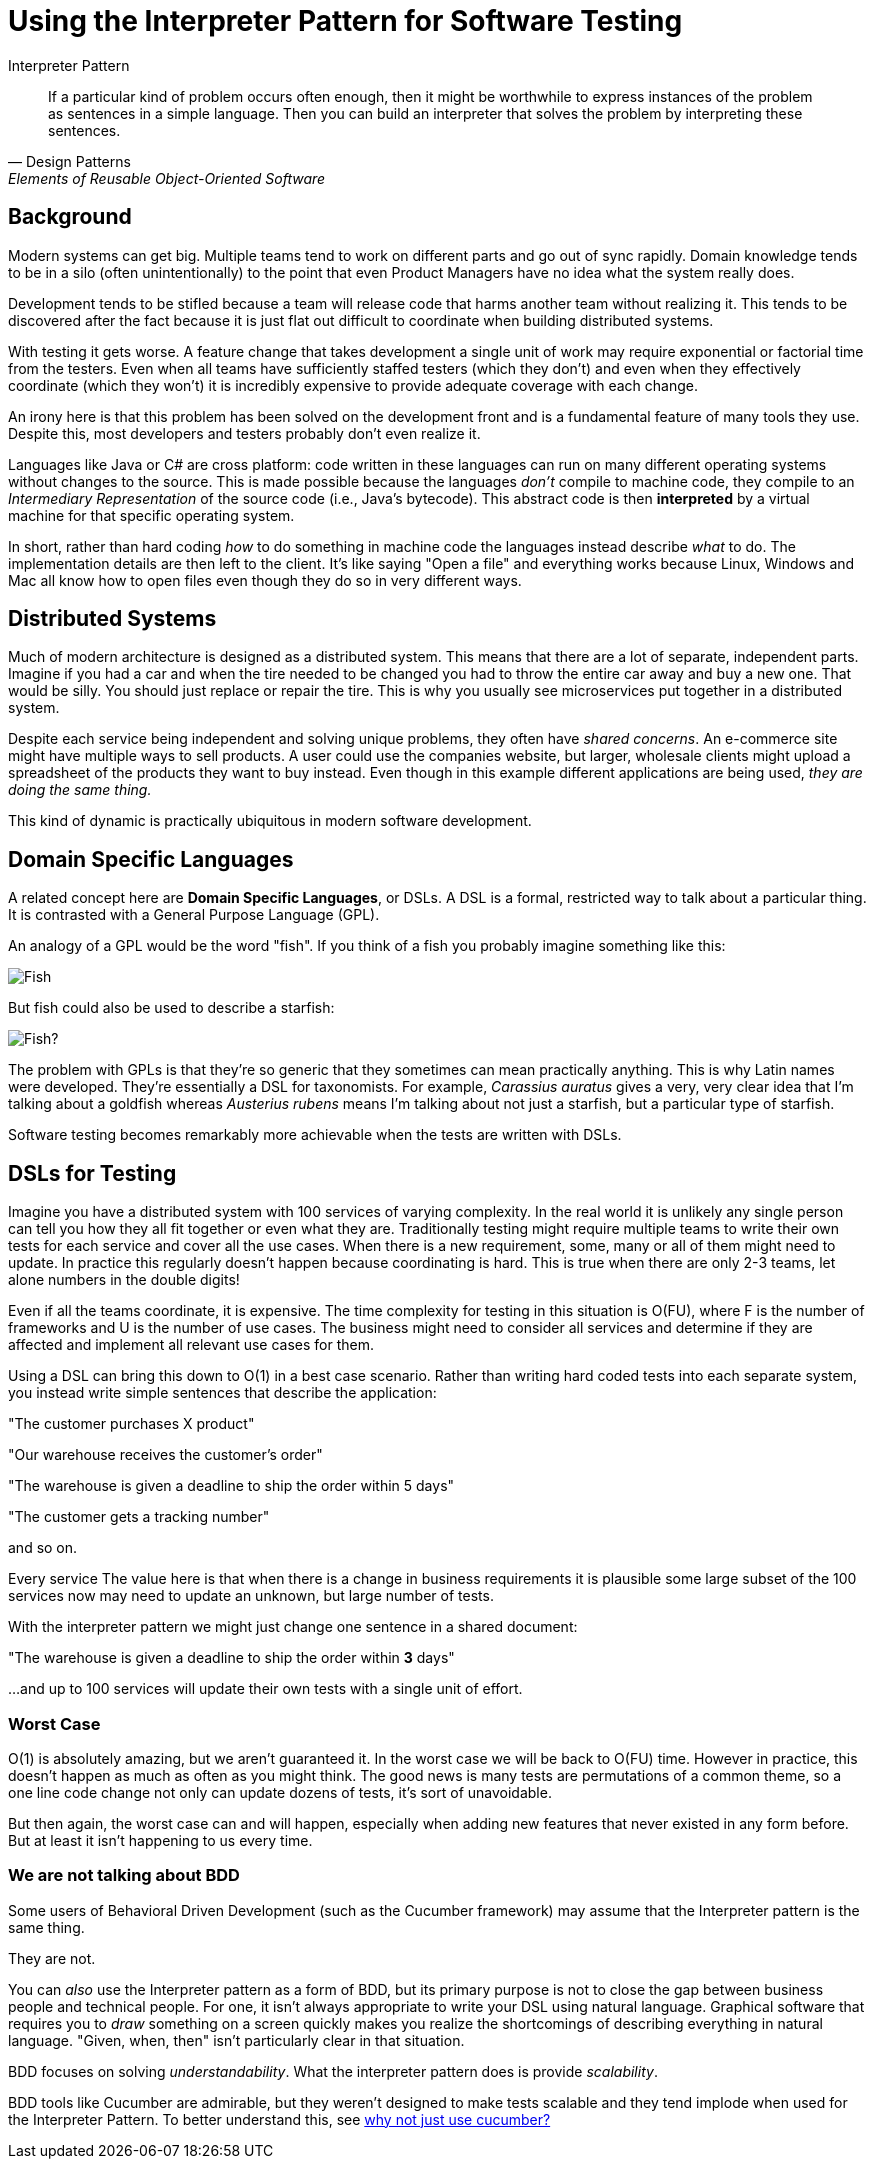 = Using the Interpreter Pattern for Software Testing

.Interpreter Pattern
[[Interpreters]]
[quote, Design Patterns, Elements of Reusable Object-Oriented Software]
____

If a particular kind of problem occurs often enough, then it might be worthwhile to express instances of the problem as sentences in a simple language. Then you can build an interpreter that solves the problem by interpreting these sentences.
____

== Background

Modern systems can get big. Multiple teams tend to work on different parts and go out of sync rapidly. Domain knowledge tends to be in a silo (often unintentionally) to the point that even Product Managers have no idea what the system really does.

Development tends to be stifled because a team will release code that harms another team without realizing it. This tends to be discovered after the fact because it is just flat out difficult to coordinate when building distributed systems.

With testing it gets worse. A feature change that takes development a single unit of work may require exponential or factorial time from the testers. Even when all teams have sufficiently staffed testers (which they don't) and even when they effectively coordinate (which they won't) it is incredibly expensive to provide adequate coverage with each change.

An irony here is that this problem has been solved on the development front and is a fundamental feature of many tools they use. Despite this, most developers and testers probably don't even realize it. 

Languages like Java or C# are cross platform: code written in these languages can run on many different operating systems without changes to the source. This is made possible because the languages _don't_ compile to machine code, they compile to an _Intermediary Representation_ of the source code (i.e., Java's bytecode). This abstract code is then *interpreted* by a virtual machine for that specific operating system. 

In short, rather than hard coding _how_ to do something in machine code the languages instead describe _what_ to do. The implementation details are then left to the client. It's like saying "Open a file" and everything works because Linux, Windows and Mac all know how to open files even though they do so in very different ways.


== Distributed Systems

Much of modern architecture is designed as a distributed system. This means that there are a lot of separate, independent parts. Imagine if you had a car and when the tire needed to be changed you had to throw the entire car away and buy a new one. That would be silly. You should just replace or repair the tire. This is why you usually see microservices put together in a distributed system.

Despite each service being independent and solving unique problems, they often have _shared concerns_. An e-commerce site might have multiple ways to sell products. A user could use the companies website, but larger, wholesale clients might upload a spreadsheet of the products they want to buy instead. Even though in this example different applications are being used, _they are doing the same thing._

This kind of dynamic is practically ubiquitous in modern software development.

== Domain Specific Languages 

A related concept here are *Domain Specific Languages*, or DSLs. A DSL is a formal, restricted way to talk about a particular thing. It is contrasted with a General Purpose Language (GPL). 

An analogy of a GPL would be the word "fish". If you think of a fish you probably imagine something like this:

image:goldfish.jpg[Fish]

But fish could also be used to describe a starfish:

image:starfish.jpg[Fish?]

The problem with GPLs is that they're so generic that they sometimes can mean practically anything. This is why Latin names were developed. They're essentially a DSL for taxonomists. For example, _Carassius auratus_ gives a very, very clear idea that I'm talking about a goldfish whereas _Austerius rubens_ means I'm talking about not just a starfish, but a particular type of starfish.

Software testing becomes remarkably more achievable when the tests are written with DSLs.

== DSLs for Testing

Imagine you have a distributed system with 100 services of varying complexity. In the real world it is unlikely any single person can tell you how they all fit together or even what they are. Traditionally testing might require multiple teams to write their own tests for each service and cover all the use cases. When there is a new requirement, some, many or all of them might need to update. In practice this regularly doesn't happen because coordinating is hard. This is true when there are only 2-3 teams, let alone numbers in the double digits!

Even if all the teams coordinate, it is expensive. The time complexity for testing in this situation is O(FU), where F is the number of frameworks and U is the number of use cases. The business might need to consider all services and determine if they are affected and implement all relevant use cases for them.

Using a DSL can bring this down to O(1) in a best case scenario. Rather than writing hard coded tests into each separate system, you instead write simple sentences that describe the application:

"The customer purchases X product"

"Our warehouse receives the customer's order"

"The warehouse is given a deadline to ship the order within 5 days"

"The customer gets a tracking number"

and so on.

Every service
The value here is that when there is a change in business requirements it is plausible some large subset of the 100 services now may need to update an unknown, but large number of tests.

With the interpreter pattern we might just change one sentence in a shared document:

"The warehouse is given a deadline to ship the order within *3* days"

...and up to 100 services will update their own tests with a single unit of effort.


=== Worst Case

O(1) is absolutely amazing, but we aren't guaranteed it. In the worst case we will be back to O(FU) time. However in practice, this doesn't happen as much as often as you might think. The good news is many tests are permutations of a common theme, so a one line code change not only can update dozens of tests, it's sort of unavoidable.

But then again, the worst case can and will happen, especially when adding new features that never existed in any form before. But at least it isn't happening to us every time.

=== We are not talking about BDD

Some users of Behavioral Driven Development (such as the Cucumber framework) may assume that the Interpreter pattern is the same thing.

They are not.

You can _also_ use the Interpreter pattern as a form of BDD, but its primary purpose is not to close the gap between business people and technical people. For one, it isn't always appropriate to write your DSL using natural language. Graphical software that requires you to _draw_ something on a screen quickly makes you realize the shortcomings of describing everything in natural language. "Given, when, then" isn't particularly clear in that situation.

BDD focuses on solving _understandability_. What the interpreter pattern does is provide _scalability_.  

BDD tools like Cucumber are admirable, but they weren't designed to make tests scalable and they tend implode when used for the Interpreter Pattern. To better understand this, see link:why_not_cucumber.adoc[why not just use cucumber?]

